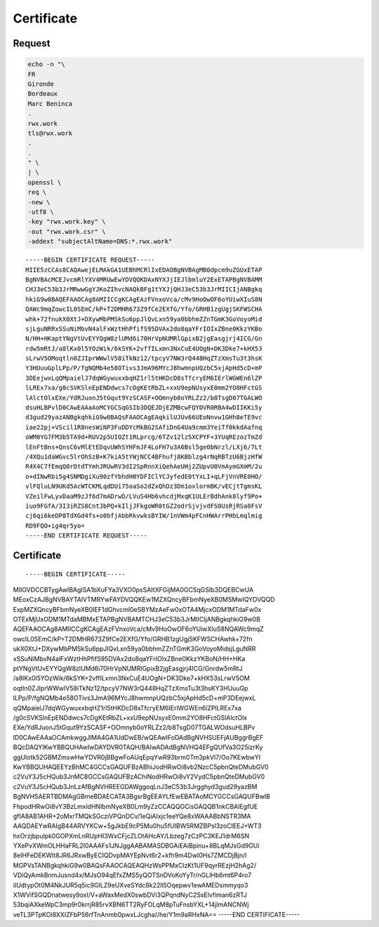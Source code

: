 Certificate
===========

Request
-------

.. code:: shell

 echo -n "\
 FR
 Gironde
 Bordeaux
 Marc Beninca
 .
 rwx.work
 tls@rwx.work
 .
 .
 " \
 | \
 openssl \
 req \
 -new \
 -utf8 \
 -key "rwx.work.key" \
 -out "rwx.work.csr" \
 -addext "subjectAltName=DNS:*.rwx.work"

::

 -----BEGIN CERTIFICATE REQUEST-----
 MIIE5zCCAs8CAQAwejELMAkGA1UEBhMCRlIxEDAOBgNVBAgMB0dpcm9uZGUxETAP
 BgNVBAcMCEJvcmRlYXV4MRUwEwYDVQQKDAxNYXJjIEJlbmluY2ExETAPBgNVBAMM
 CHJ3eC53b3JrMRwwGgYJKoZIhvcNAQkBFg1tYXJjQHJ3eC53b3JrMIICIjANBgkq
 hkiG9w0BAQEFAAOCAg8AMIICCgKCAgEAzFVnxoVca/cMv9HoOwOF6oYUiwXIuS8N
 QAWc9mqZowcIL0SEmC/kP+T2DMHR673Z9fCe2EXfG/Yfo/GRHB1zgUgjSKFWSCHA
 whk+72fnukX0XtJ+DXywMbPMSkSu6ppJlQvLxn59ya0bbhmZZnTGmK3GoVoyoMid
 sjLguNRRxSSuNiMbvN4alFxWztHhPfifS95DVAx2do8qaYFrIOIxZBne0KkzYKBo
 N/HH+HKaptYNgVtUvEYYQgW8zlUMd6i70HrVpNUMRlGpixB2jgEasgjrj4ICG/Gn
 rdw5mRtJ/a8lKx0l5YOzWik/6kSYK+2vffILxmn3NxCuE4UOgN+DK3Dke7+kHX53
 sLrwV5OMoqtln0ZJIprWWwlV58iTkNz12/tpcyV7NW3rQ448HqZTzXmsTu3t3hsK
 Y3HUuuGplLPp/P/fgNQMb4e58OTivs3JmA96MYcJ8hwmnpUQzbC5xjApHd5cD+mP
 3DEejwxLqQMpaielJ7dqWGywuxxbqHZ1rl5tHKDcD8sTfcryEM6IErlWGWEn6lZP
 lLREx7xa/g0cSVKSlnEpENDdwcs7cDgKEtRbZL+xxU9epNUsyxE0mm2YO8HFctGS
 lAlctOlxEXe/YdRJuonJ5tGqut9YzSCASF+OOmnyb0oYRLZz2/b8TsgD07TGALWO
 dsuHLBPvlD0CAwEAAaAoMCYGCSqGSIb3DQEJDjEZMBcwFQYDVR0RBA4wDIIKKi5y
 d3gud29yazANBgkqhkiG9w0BAQsFAAOCAgEAqkilUJUv66UEoNnvw1GHh8eTE9vc
 iae22pj+VScil1R8nesWiNP3FuDDYcMkBG2SAfiDnG4Ua9cmm3YeiTf0kkdAafnq
 oWM0YG7FM3b5TA9d+RUV2p5UIOZt1RLprcg/6TZv12lz5XCPYF+3YUqREzozTmZd
 lEnFtBns+QnsC6vMlEtEDqvUWhSYHFmJF4LoFH7u3A6Bsl5ge0bNrzl/LXj6/7Lt
 /4XQu1daWGvc5lrOhSzB+K7kiA5tYWjNCC4BFhufj8KBblzg4rNqRBTzU6BjzHfW
 R4X4C7fEmqQ0rDtdTYmhJRUwRV3dI2SpRnnXiQehAeUHj2ZUpvU0VmAymGXmM/2u
 o+dINwRbi5g4SNMDgiXu90zfYbhdH0YDFIClYCJyfedE0tYxLI+qLFjVnVRE0HO/
 vlFQluLN9UKd5AcWTCKMLqdDUi75oaSo2dZxQhDz3Dm1oxlormBK/vECjtTgmsKL
 VZeilFwLyvDaaM9zJf6d7mADrwD/LVuS4Hb6vhcdjMxqK1ULErBdhAnk8lyf9Po+
 iuo9FGfA/3I3iRZS8CntJbPQ+kIljJFkgoWR8tGZ2odrSjvjvdFS0UsRjRSa0FsV
 cj6qi6keDP8TdXGd4fs+o0bfjAbbRkvwksBYIW/1nVWm4pFCnHWArrPHbLmqlmig
 RD9FQO+ig4qr5yo=
 -----END CERTIFICATE REQUEST-----

Certificate
-----------

::

-----BEGIN CERTIFICATE-----
MIIGVDCCBTygAwIBAgISA1bXuFYa3VXO0psSAItXFGijMA0GCSqGSIb3DQEBCwUA
MEoxCzAJBgNVBAYTAlVTMRYwFAYDVQQKEw1MZXQncyBFbmNyeXB0MSMwIQYDVQQD
ExpMZXQncyBFbmNyeXB0IEF1dGhvcml0eSBYMzAeFw0xOTA4MjcxODM1MTdaFw0x
OTExMjUxODM1MTdaMBMxETAPBgNVBAMTCHJ3eC53b3JrMIICIjANBgkqhkiG9w0B
AQEFAAOCAg8AMIICCgKCAgEAzFVnxoVca/cMv9HoOwOF6oYUiwXIuS8NQAWc9mqZ
owcIL0SEmC/kP+T2DMHR673Z9fCe2EXfG/Yfo/GRHB1zgUgjSKFWSCHAwhk+72fn
ukX0XtJ+DXywMbPMSkSu6ppJlQvLxn59ya0bbhmZZnTGmK3GoVoyoMidsjLguNRR
xSSuNiMbvN4alFxWztHhPfifS95DVAx2do8qaYFrIOIxZBne0KkzYKBoN/HH+HKa
ptYNgVtUvEYYQgW8zlUMd6i70HrVpNUMRlGpixB2jgEasgjrj4ICG/Gnrdw5mRtJ
/a8lKx0l5YOzWik/6kSYK+2vffILxmn3NxCuE4UOgN+DK3Dke7+kHX53sLrwV5OM
oqtln0ZJIprWWwlV58iTkNz12/tpcyV7NW3rQ448HqZTzXmsTu3t3hsKY3HUuuGp
lLPp/P/fgNQMb4e58OTivs3JmA96MYcJ8hwmnpUQzbC5xjApHd5cD+mP3DEejwxL
qQMpaielJ7dqWGywuxxbqHZ1rl5tHKDcD8sTfcryEM6IErlWGWEn6lZPlLREx7xa
/g0cSVKSlnEpENDdwcs7cDgKEtRbZL+xxU9epNUsyxE0mm2YO8HFctGSlAlctOlx
EXe/YdRJuonJ5tGqut9YzSCASF+OOmnyb0oYRLZz2/b8TsgD07TGALWOdsuHLBPv
lD0CAwEAAaOCAmkwggJlMA4GA1UdDwEB/wQEAwIFoDAdBgNVHSUEFjAUBggrBgEF
BQcDAQYIKwYBBQUHAwIwDAYDVR0TAQH/BAIwADAdBgNVHQ4EFgQUfVa3O25izrKy
ggUlotk52GBMZmswHwYDVR0jBBgwFoAUqEpqYwR93brm0Tm3pkVl7/Oo7KEwbwYI
KwYBBQUHAQEEYzBhMC4GCCsGAQUFBzABhiJodHRwOi8vb2NzcC5pbnQteDMubGV0
c2VuY3J5cHQub3JnMC8GCCsGAQUFBzAChiNodHRwOi8vY2VydC5pbnQteDMubGV0
c2VuY3J5cHQub3JnLzAfBgNVHREEGDAWggoqLnJ3eC53b3Jrgghyd3gud29yazBM
BgNVHSAERTBDMAgGBmeBDAECATA3BgsrBgEEAYLfEwEBATAoMCYGCCsGAQUFBwIB
FhpodHRwOi8vY3BzLmxldHNlbmNyeXB0Lm9yZzCCAQQGCisGAQQB1nkCBAIEgfUE
gfIA8AB1AHR+2oMxrTMQkSGcziVPQnDCv/1eQiAIxjc1eeYQe8xWAAABbNSTR3MA
AAQDAEYwRAIgB44ARVYKCw+5gJkbE9cP5Mu0hu5fUIBW5RMZBPsI3zoCIEEJ+WT3
hxOrzjbpulpk0GOPXmLnRUpHI3WxCFjcZLOtAHcAY/Lbzeg7zCzPC3KEJ1drM6SN
YXePvXWmOLHHaFRL2I0AAAFs1JNJggAABAMASDBGAiEAiBpinu+8BLqMJsGd9GUi
8eIHFeDEKWlt8JR6JRxwByECIQDvpMAYEpNvt6r2+kfh9m4DwI0Hs7ZMCDjBjn/l
MGPVsTANBgkqhkiG9w0BAQsFAAOCAQEAQHzWsPPMxClzKt1UF9qyrREzjH2hAg2/
VDiQyAmkBnmJusnd4x/MJsO94qEfxZMS5yQOTSnDVoKoYyTr/nGLlHb6mt6P4ro7
iIUdtypOt0M4NkJUR5q5ic9GILZ9eUXveSYdc8k22ll5Oqepwv1ewAMEDsmmyqo3
X1WVifSGQDnatwesy9oxI/V+aWaxMedX0swbDVi3QPqndNyC2SsElvfiman6zRTJ
53bqiAXkeWpC3mp9r0krrjR85rvXBN6TT2RyFOLqM8pTuFnsbYXL+14jlmANCNWj
veTL3PTpKOI8XXIZFbP56rfTnAnmb0pwxLJcgha//he/Y1m9aRHxNA==
-----END CERTIFICATE-----
